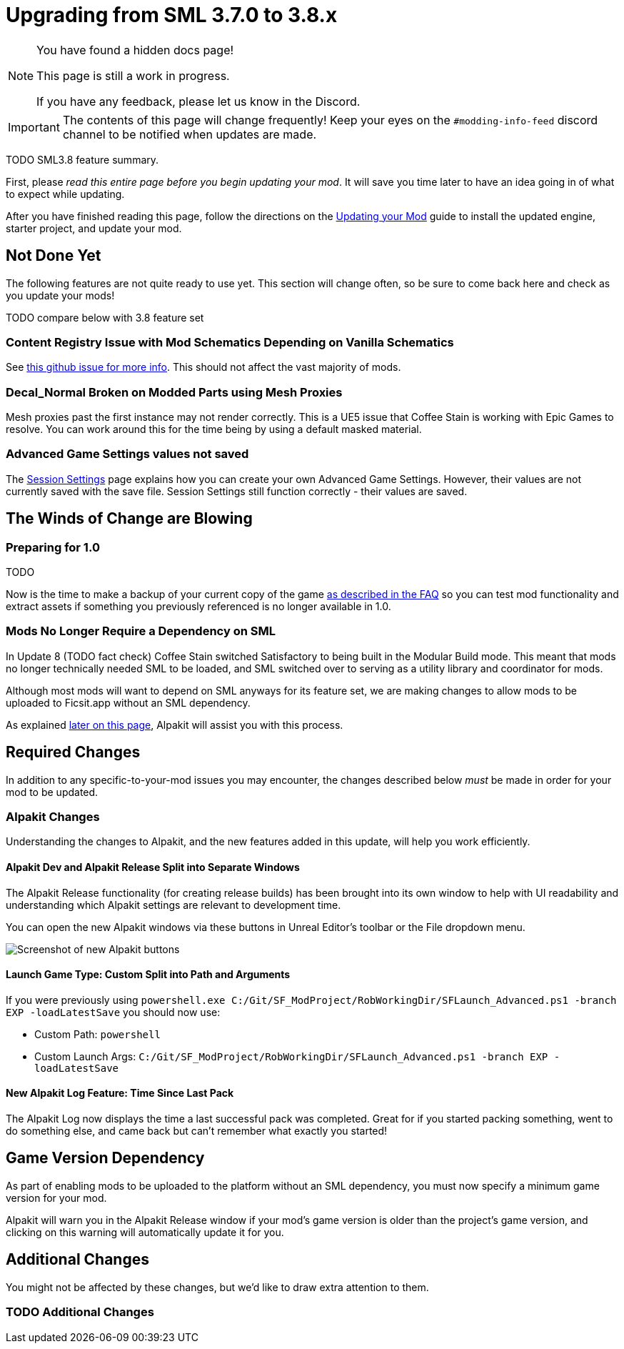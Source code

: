 = Upgrading from SML 3.7.0 to 3.8.x

[NOTE]
====
You have found a hidden docs page!

This page is still a work in progress.

If you have any feedback, please let us know in the Discord.
====


[IMPORTANT]
====
The contents of this page will change frequently!
Keep your eyes on the `#modding-info-feed` discord channel to be notified when updates are made.
====

TODO SML3.8 feature summary.

First, please _read this entire page before you begin updating your mod_.
It will save you time later to have an idea going in of what to expect while updating.

After you have finished reading this page,
follow the directions on the
xref:Development/UpdatingToNewVersions.adoc[Updating your Mod]
guide to install the updated engine, starter project, and update your mod.

== Not Done Yet

The following features are not quite ready to use yet.
This section will change often, so be sure to come back here and check as you update your mods!

TODO compare below with 3.8 feature set

=== Content Registry Issue with Mod Schematics Depending on Vanilla Schematics

See https://github.com/satisfactorymodding/SatisfactoryModLoader/issues/248[this github issue for more info].
This should not affect the vast majority of mods.

=== Decal_Normal Broken on Modded Parts using Mesh Proxies

Mesh proxies past the first instance may not render correctly.
This is a UE5 issue that Coffee Stain is working with Epic Games to resolve.
You can work around this for the time being by using a default masked material.

=== Advanced Game Settings values not saved

The xref:Development/ModLoader/SessionSettings.adoc[Session Settings] page
explains how you can create your own Advanced Game Settings.
However, their values are not currently saved with the save file.
Session Settings still function correctly - their values are saved.

== The Winds of Change are Blowing

=== Preparing for 1.0

TODO

Now is the time to make a backup of your current copy of the game
xref:faq.adoc#PlayOlderVersion[as described in the FAQ]
so you can test mod functionality and extract assets if something you previously referenced is no longer available in 1.0.

=== Mods No Longer Require a Dependency on SML

In Update 8 (TODO fact check) Coffee Stain switched Satisfactory to being built in the Modular Build mode.
This meant that mods no longer technically needed SML to be loaded,
and SML switched over to serving as a utility library and coordinator for mods.

Although most mods will want to depend on SML anyways for its feature set,
we are making changes to allow mods to be uploaded to Ficsit.app without an SML dependency.

As explained link:#Alpakit_GameVersionDependency[later on this page], Alpakit will assist you with this process.

== Required Changes

In addition to any specific-to-your-mod issues you may encounter,
the changes described below _must_ be made in order for your mod to be updated.

=== Alpakit Changes

Understanding the changes to Alpakit, and the new features added in this update, will help you work efficiently.

==== Alpakit Dev and Alpakit Release Split into Separate Windows

The Alpakit Release functionality (for creating release builds) has been brought into its own window to help with UI readability
and understanding which Alpakit settings are relevant to development time.

You can open the new Alpakit windows via these buttons in Unreal Editor's toolbar or the File dropdown menu.

image:Development/UpdatingGuides/AlpakitButtons38.png[Screenshot of new Alpakit buttons]

==== Launch Game Type: Custom Split into Path and Arguments

If you were previously using
`powershell.exe C:/Git/SF_ModProject/RobWorkingDir/SFLaunch_Advanced.ps1 -branch EXP -loadLatestSave`
you should now use:

* Custom Path: `powershell`
* Custom Launch Args: `C:/Git/SF_ModProject/RobWorkingDir/SFLaunch_Advanced.ps1 -branch EXP -loadLatestSave`

==== New Alpakit Log Feature: Time Since Last Pack

The Alpakit Log now displays the time a last successful pack was completed.
Great for if you started packing something, went to do something else, and came back but can't remember what exactly you started!

[id="Alpakit_GameVersionDependency"]
== Game Version Dependency

As part of enabling mods to be uploaded to the platform without an SML dependency,
you must now specify a minimum game version for your mod.

Alpakit will warn you in the Alpakit Release window if your mod's game version is older than the project's game version,
and clicking on this warning will automatically update it for you.

== Additional Changes

You might not be affected by these changes,
but we'd like to draw extra attention to them.

=== TODO Additional Changes